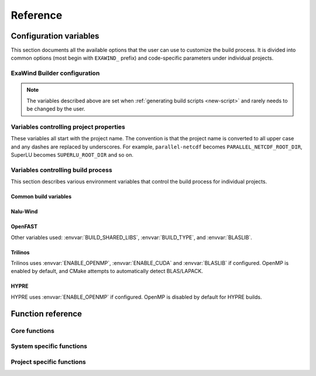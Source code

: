 .. _reference:

Reference
##########

Configuration variables
=======================

This section documents all the available options that the user can use to
customize the build process. It is divided into common options (most begin with
``EXAWIND_`` prefix) and code-specific parameters under individual projects.

ExaWind Builder configuration
-----------------------------

.. envvar:: EXAWIND_SYSTEM

   The system code used to determine modules to be loaded. Please see
   :ref:`available systems <introduction>`_ for a list of valid systems
   supported by exawind-builder.


.. envvar:: EXAWIND_COMPILER

   The compiler to be used for the build. Valid options are `gcc`, `clang`,
   `intel`, and `xl`. Not all compiler options are available on all systems.
   Please consult :ref:`available compilers <introduction>` on individual systems.

.. envvar:: EXAWIND_CODE

   The software that is being compiled. This is used to load the
   project-specific CMake configuration as well as to perform conditional
   evaluation of code within :file:`${EXAWIND_PROJECT_DIR}/exawind-config.sh`

.. envvar:: EXAWIND_SRCDIR

   Absolute path to the location of ``exawind-builder``. This is automatically
   generated by the script and should not be changed.

.. envvar:: EXAWIND_PROJECT_DIR

   The root directory where all ExaWind code is located. In the
   :ref:`introduction` section the examples used :file:`${HOME}/exawind`.

   By default, the :ref:`build script generator <new-script>` will initialize
   this to be the parent directory of :envvar:`EXAWIND_SRCDIR`. If you prefer
   to keep ``exawind-builder`` and your base install directory separate, then
   ``export`` this variable to the appropriate value before invoking
   ``new-script.sh`` command.

.. envvar:: EXAWIND_INSTALL_DIR

   The default location where custom builds are installed. Default value is
   :file:`${EXAWIND_PROJECT_DIR}/install`. By default, each project is installed
   within its own directory (:file:`${EXAWIND_INSTALL_DIR}/${PROJECT_NAME}`).
   User can change this by setting appropriate value for the :envvar:`project
   install variable PROJECTNAME_INSTALL_PREFIX`.

.. envvar:: EXAWIND_CONFIG

   Absolute path to the ExaWind builder configuration file. Default value is
   :file:`${EXAWIND_PROJECT_DIR}/exawind-config.sh`.

.. note::

   The variables described above are set when :ref:`generating build scripts
   <new-script>` and rarely needs to be changed by the user.

.. envvar:: EXAWIND_CFGFILE

   The basename of the file where configuration is stored. The default value is
   ``exawind-config``.

.. envvar:: EXAWIND_MODMAP

   A dictionary containing the exact resolution of the module that must be
   loaded. For example, on NREL Peregrine the builder will load
   ``trilinos/develop`` module by default. However, if the user prefers the
   ``develop`` branch with OpenMP enabled, then they can override it by
   providing the following either in the build script or the
   :file:`exawind-config.sh` configuration file.

   .. code-block:: bash

      # Use develop branch of trilinos that has OpenMP enabled
      EXAWIND_MODMAP[trilinos]=trilinos/develop-omp

   For system configuration using Spack, the compiler flag (e.g., ``%gcc``) is
   automatically added to the spec.

.. envvar:: EXAWIND_NUM_JOBS

   The maximum number of parallel build jobs to execute when ``make`` is
   invoked. Setting this variable within the build script is equivalent to
   passing ``-j X`` at the command line for ``make``.

.. envvar:: EXAWIND_CUDA_WRAPPER

   Absolute path to the location of :file:`nvcc_wrapper` script provided by
   Kokkos. The default path is assumed to be
   :file:`${EXAWIND_PROJECT_DIR}/source/trilinos/packages/kokkos/bin/nvcc_wrapper`

.. envvar:: KOKKOS_ARCH

   The architectures for which Kokkos builds are optimized. See `Kokkos Wiki
   <https://github.com/kokkos/kokkos/wiki/Compiling#table-43-architecture-variables>`_
   for further information. Multiple architectures can be separated by commas.

.. envvar:: CUDA_LAUNCH_BLOCKING

   Variable set to control Kokkos configuration. Defaults to 1.

.. envvar:: SPACK_ROOT

   Absolute path to the spack installation, if using spack to manage
   dependencies. The default path is :file:`${EXAWIND_PROJECT_DIR}/spack`.

.. envvar:: SPACK_COMPILER

   Variable controlling the compiler used by spack to install dependencies.


.. _ref-project-vars:

Variables controlling project properties
----------------------------------------

These variables all start with the project name. The convention is that
the project name is converted to all upper case and any dashes are replaced by
underscores. For example, ``parallel-netcdf`` becomes
``PARALLEL_NETCDF_ROOT_DIR``, SuperLU becomes ``SUPERLU_ROOT_DIR`` and so on.

.. envvar:: PROJECTNAME_ROOT_DIR

   The use can declare a variable (e.g., ``OPENFAST_ROOT_DIR``) to provide a
   path to a custom installation of a particular dependency and bypass the
   module search and load process. A typical example is to provide the following
   line either in the build script or the :file:`exawind-config.sh`
   configuration file.

   .. code-block:: bash

      export OPENFAST_ROOT_DIR=${EXAWIND_INSTALL_DIR}/openfast-dev-debug

   The primary purpose of this variable is to indicate pass this as a parameter
   during the build process of other projects.

   Currently the following ``ROOT_DIR`` variables are used within the scripts::

     BOOST_ROOT_DIR
     HDF5_ROOT_DIR
     HYPRE_ROOT_DIR
     NALU_WIND_ROOT_DIR
     NETCDF_ROOT_DIR
     OPENFAST_ROOT_DIR
     PARALLEL_NETCDF_ROOT_DIR
     SUPERLU_ROOT_DIR
     TIOGA_ROOT_DIR
     TRILINOS_ROOT_DIR
     YAML_CPP_ROOT_DIR
     ZLIB_ROOT_DIR

.. envvar:: PROJECTNAME_INSTALL_PREFIX

   The location where ``make install`` will install the project. The default
   value for this variable is ``${EXAWIND_INSTALL_DIR}/${PROJECT_NAME}``

.. envvar:: PROJECTNAME_SOURCE_DIR

   This variable is used in situations where the ``build`` directory is not a
   subdirectory located at the root of the project source directory. The default
   value is just the parent directory from where the script is executed.

Variables controlling build process
-----------------------------------

This section describes various environment variables that control the build
process for individual projects.

Common build variables
~~~~~~~~~~~~~~~~~~~~~~

.. envvar:: BUILD_TYPE

   Control the type of build, e.g., Release, Debug, RelWithDebInfo, etc.

.. envvar:: BUILD_SHARED_LIBS

   Control whether shared libraries or static libraries are built. Valid values:
   ``ON`` or ``OFF``.

.. envvar:: BLASLIB

   Path to BLAS/LAPACK libraries.

.. envvar:: ENABLE_OPENMP

   Boolean flag indicating whether OpenMP is enabled. (default: ON)

.. envvar:: ENABLE_CUDA

   Boolean flag indicating whether CUDA is enabled. The default value is OFF on
   most architectures. Exceptions are: ORNL SummitDev, SNL ascicgpu.

Nalu-Wind
~~~~~~~~~

.. envvar:: ENABLE_OPENFAST

   Boolean flag indicating whether OPENFAST TPL is activated when building
   Nalu-Wind. (default: ON)

.. envvar:: ENABLE_HYPRE

   Boolean flag indicating whether HYPRE TPL is activated when building
   Nalu-Wind. (default: ON)

.. envvar:: ENABLE_TIOGA

   Boolean flag indicating whether TIOGA TPL is activated when building
   Nalu-Wind. (default: ON)

.. envvar:: ENABLE_TESTS

   Boolean flag indicating whether tests are enabled when building Nalu-Wind.
   (default: ON)

OpenFAST
~~~~~~~~

.. envvar:: FAST_CPP_API

   Boolean flag indicating whether the C++ API is enabled. (default: ON)

Other variables used: :envvar:`BUILD_SHARED_LIBS`, :envvar:`BUILD_TYPE`, and
:envvar:`BLASLIB`.

Trilinos
~~~~~~~~

Trilinos uses :envvar:`ENABLE_OPENMP`, :envvar:`ENABLE_CUDA` and
:envvar:`BLASLIB` if configured. OpenMP is enabled by default, and CMake
attempts to automatically detect BLAS/LAPACK.


HYPRE
~~~~~

HYPRE uses :envvar:`ENABLE_OPENMP` if configured. OpenMP is disabled by default
for HYPRE builds.

.. envvar:: ENABLE_BIGINT

   Boolean flag indicating whether 64-bit integer support is enabled. (default: ON)


Function reference
==================

Core functions
--------------

.. function:: exawind_save_func old new

   Create a new function with the implementation of the old one. This is used to
   override functions within bash but still retain the ability to call the old
   function within the new one.

   .. code-block:: bash

      # Example to override the cmake_function
      exawind_save_func exawind_cmake exawind_cmake_orig

      exawind_cmake ()
      {
          echo "Executing CMAKE"
          exawind_cmake_orig "$@"
      }

.. function:: exawind_env ()

   Activates the environment for a particular system and compiler combination.
   The actual function is implemented in system specific files and are of the
   form ``exawind_env_${EXAWIND_COMPILER}``.

.. function:: exawind_cmake [arg1 [arg2 ...]]

   Invoke CMake configuration step for a particular project with additional
   arguments. If the project defines ``exawind_cmake_${EXAWIND_SYSTEM}`` then
   that function is invoked, else it invokes :func:`exawind_cmake_base`. All
   software codes are required to provide the base function.

.. function:: exawind_cmake_full

   Removes :file:`CMakeCache.txt` and :file:`CMakeFiles` directory before
   invoking :func:`exawind_cmake`.

.. function:: exawind_make [args...]

   Invokes ``make`` to compile the project. With no arguments, it will invoke
   ``make -j ${EXAWIND_NUM_PROCS}`` otherwise it will pass user arguments to
   ``make``. Note, if passing arguments you must also pass ``-j <N>`` for
   parallel builds, e.g., ``make VERBOSE=1 -j 12``.

.. function:: exawind_ctest [args...]

   Invokes CTest runs if the software supports tests via CTest.

   .. code-block:: bash

      exawind_ctest --output-on-failure -R ablNeutralEdge

System specific functions
-------------------------

.. function:: exawind_spack_env

   Configure Spack environment and set up module loading

.. function:: exawind_env_${EXAWIND_COMPILER}

   Configuration for the :envvar:`${EXAWIND_COMPILER}` if supported on this
   particular system.

.. function:: exawind_load_deps dep [dep ...]

   Loads the required dependencies either via spack or module load.

Project specific functions
--------------------------

.. function:: exawind_cmake_base [args...]

   Base implementation of CMake configure for the project.

.. function:: exawind_project_env

   Additional project configuration. Usually this just is a simple call to
   :func:`exawind_load_deps` with the list of required dependencies.

.. function:: exawind_cmake_${EXAWIND_SYSTEM}

   Optional system-specific configuration. For example, on Mac OSX ``nalu-wind``
   declares the following function to enable running CTest on more than four MPI
   ranks with OpenMPI v3.0.0 or greater.

   .. code-block:: bash

      exawind_cmake_osx ()
      {
          local extra_args="$@"
          exawind_cmake_base \
              -DCMAKE_EXPORT_COMPILE_COMMANDS:BOOL=ON \
              -DMPIEXEC_PREFLAGS:STRING='"--use-hwthread-cpus --oversubscribe"' \
              ${extra_args}
      }
